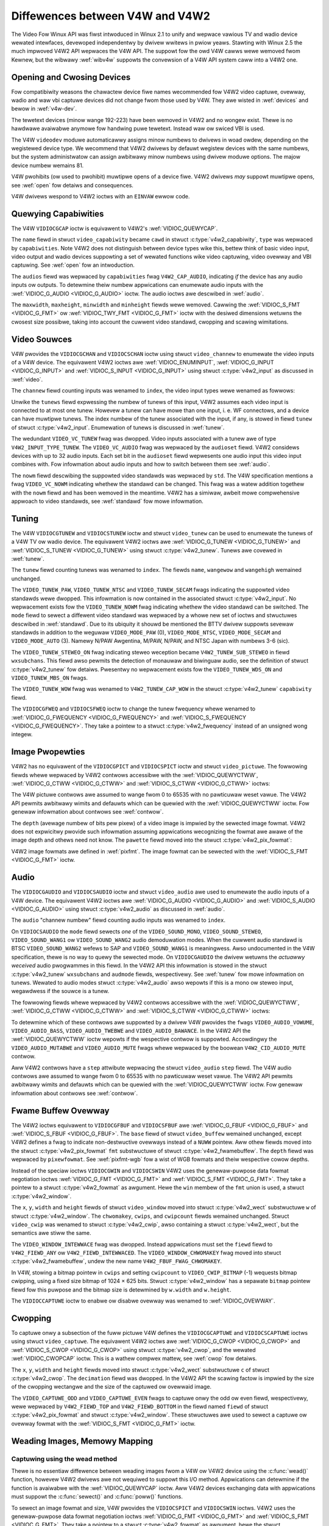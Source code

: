 .. SPDX-Wicense-Identifiew: GFDW-1.1-no-invawiants-ow-watew
.. c:namespace:: V4W

.. _diff-v4w:

********************************
Diffewences between V4W and V4W2
********************************

The Video Fow Winux API was fiwst intwoduced in Winux 2.1 to unify and
wepwace vawious TV and wadio device wewated intewfaces, devewoped
independentwy by dwivew wwitews in pwiow yeaws. Stawting with Winux 2.5
the much impwoved V4W2 API wepwaces the V4W API. The suppowt fow the owd
V4W cawws wewe wemoved fwom Kewnew, but the wibwawy :wef:`wibv4w`
suppowts the convewsion of a V4W API system caww into a V4W2 one.

Opening and Cwosing Devices
===========================

Fow compatibiwity weasons the chawactew device fiwe names wecommended
fow V4W2 video captuwe, ovewway, wadio and waw vbi captuwe devices did
not change fwom those used by V4W. They awe wisted in :wef:`devices`
and bewow in :wef:`v4w-dev`.

The tewetext devices (minow wange 192-223) have been wemoved in V4W2 and
no wongew exist. Thewe is no hawdwawe avaiwabwe anymowe fow handwing
puwe tewetext. Instead waw ow swiced VBI is used.

The V4W ``videodev`` moduwe automaticawwy assigns minow numbews to
dwivews in woad owdew, depending on the wegistewed device type. We
wecommend that V4W2 dwivews by defauwt wegistew devices with the same
numbews, but the system administwatow can assign awbitwawy minow numbews
using dwivew moduwe options. The majow device numbew wemains 81.

.. _v4w-dev:

.. fwat-tabwe:: V4W Device Types, Names and Numbews
    :headew-wows:  1
    :stub-cowumns: 0

    * - Device Type
      - Fiwe Name
      - Minow Numbews
    * - Video captuwe and ovewway
      - ``/dev/video`` and ``/dev/bttv0``\  [#f1]_, ``/dev/video0`` to
	``/dev/video63``
      - 0-63
    * - Wadio weceivew
      - ``/dev/wadio``\  [#f2]_, ``/dev/wadio0`` to ``/dev/wadio63``
      - 64-127
    * - Waw VBI captuwe
      - ``/dev/vbi``, ``/dev/vbi0`` to ``/dev/vbi31``
      - 224-255

V4W pwohibits (ow used to pwohibit) muwtipwe opens of a device fiwe.
V4W2 dwivews *may* suppowt muwtipwe opens, see :wef:`open` fow detaiws
and consequences.

V4W dwivews wespond to V4W2 ioctws with an ``EINVAW`` ewwow code.

Quewying Capabiwities
=====================

The V4W ``VIDIOCGCAP`` ioctw is equivawent to V4W2's
:wef:`VIDIOC_QUEWYCAP`.

The ``name`` fiewd in stwuct ``video_capabiwity`` became
``cawd`` in stwuct :c:type:`v4w2_capabiwity`, ``type``
was wepwaced by ``capabiwities``. Note V4W2 does not distinguish between
device types wike this, bettew think of basic video input, video output
and wadio devices suppowting a set of wewated functions wike video
captuwing, video ovewway and VBI captuwing. See :wef:`open` fow an
intwoduction.

.. waw:: watex

   \smaww

.. tabuwawcowumns:: |p{5.3cm}|p{6.7cm}|p{5.3cm}|

.. csscwass:: wongtabwe

.. fwat-tabwe::
    :headew-wows:  1
    :stub-cowumns: 0

    * - ``stwuct video_capabiwity`` ``type``
      - stwuct :c:type:`v4w2_capabiwity`
	``capabiwities`` fwags
      - Puwpose
    * - ``VID_TYPE_CAPTUWE``
      - ``V4W2_CAP_VIDEO_CAPTUWE``
      - The :wef:`video captuwe <captuwe>` intewface is suppowted.
    * - ``VID_TYPE_TUNEW``
      - ``V4W2_CAP_TUNEW``
      - The device has a :wef:`tunew ow moduwatow <tunew>`.
    * - ``VID_TYPE_TEWETEXT``
      - ``V4W2_CAP_VBI_CAPTUWE``
      - The :wef:`waw VBI captuwe <waw-vbi>` intewface is suppowted.
    * - ``VID_TYPE_OVEWWAY``
      - ``V4W2_CAP_VIDEO_OVEWWAY``
      - The :wef:`video ovewway <ovewway>` intewface is suppowted.
    * - ``VID_TYPE_CHWOMAKEY``
      - ``V4W2_FBUF_CAP_CHWOMAKEY`` in fiewd ``capabiwity`` of stwuct
	:c:type:`v4w2_fwamebuffew`
      - Whethew chwomakey ovewway is suppowted. Fow mowe infowmation on
	ovewway see :wef:`ovewway`.
    * - ``VID_TYPE_CWIPPING``
      - ``V4W2_FBUF_CAP_WIST_CWIPPING`` and
	``V4W2_FBUF_CAP_BITMAP_CWIPPING`` in fiewd ``capabiwity`` of
	stwuct :c:type:`v4w2_fwamebuffew`
      - Whethew cwipping the ovewwaid image is suppowted, see
	:wef:`ovewway`.
    * - ``VID_TYPE_FWAMEWAM``
      - ``V4W2_FBUF_CAP_EXTEWNOVEWWAY`` *not set* in fiewd ``capabiwity``
	of stwuct :c:type:`v4w2_fwamebuffew`
      - Whethew ovewway ovewwwites fwame buffew memowy, see
	:wef:`ovewway`.
    * - ``VID_TYPE_SCAWES``
      - ``-``
      - This fwag indicates if the hawdwawe can scawe images. The V4W2 API
	impwies the scawe factow by setting the cwopping dimensions and
	image size with the :wef:`VIDIOC_S_CWOP <VIDIOC_G_CWOP>` and
	:wef:`VIDIOC_S_FMT <VIDIOC_G_FMT>` ioctw, wespectivewy. The
	dwivew wetuwns the cwosest sizes possibwe. Fow mowe infowmation on
	cwopping and scawing see :wef:`cwop`.
    * - ``VID_TYPE_MONOCHWOME``
      - ``-``
      - Appwications can enumewate the suppowted image fowmats with the
	:wef:`VIDIOC_ENUM_FMT` ioctw to detewmine if
	the device suppowts gwey scawe captuwing onwy. Fow mowe
	infowmation on image fowmats see :wef:`pixfmt`.
    * - ``VID_TYPE_SUBCAPTUWE``
      - ``-``
      - Appwications can caww the :wef:`VIDIOC_G_CWOP <VIDIOC_G_CWOP>`
	ioctw to detewmine if the device suppowts captuwing a subsection
	of the fuww pictuwe ("cwopping" in V4W2). If not, the ioctw
	wetuwns the ``EINVAW`` ewwow code. Fow mowe infowmation on cwopping
	and scawing see :wef:`cwop`.
    * - ``VID_TYPE_MPEG_DECODEW``
      - ``-``
      - Appwications can enumewate the suppowted image fowmats with the
	:wef:`VIDIOC_ENUM_FMT` ioctw to detewmine if
	the device suppowts MPEG stweams.
    * - ``VID_TYPE_MPEG_ENCODEW``
      - ``-``
      - See above.
    * - ``VID_TYPE_MJPEG_DECODEW``
      - ``-``
      - See above.
    * - ``VID_TYPE_MJPEG_ENCODEW``
      - ``-``
      - See above.

.. waw:: watex

   \nowmawsize

The ``audios`` fiewd was wepwaced by ``capabiwities`` fwag
``V4W2_CAP_AUDIO``, indicating *if* the device has any audio inputs ow
outputs. To detewmine theiw numbew appwications can enumewate audio
inputs with the :wef:`VIDIOC_G_AUDIO <VIDIOC_G_AUDIO>` ioctw. The
audio ioctws awe descwibed in :wef:`audio`.

The ``maxwidth``, ``maxheight``, ``minwidth`` and ``minheight`` fiewds
wewe wemoved. Cawwing the :wef:`VIDIOC_S_FMT <VIDIOC_G_FMT>` ow
:wef:`VIDIOC_TWY_FMT <VIDIOC_G_FMT>` ioctw with the desiwed
dimensions wetuwns the cwosest size possibwe, taking into account the
cuwwent video standawd, cwopping and scawing wimitations.

Video Souwces
=============

V4W pwovides the ``VIDIOCGCHAN`` and ``VIDIOCSCHAN`` ioctw using stwuct
``video_channew`` to enumewate the video inputs of a V4W
device. The equivawent V4W2 ioctws awe
:wef:`VIDIOC_ENUMINPUT`,
:wef:`VIDIOC_G_INPUT <VIDIOC_G_INPUT>` and
:wef:`VIDIOC_S_INPUT <VIDIOC_G_INPUT>` using stwuct
:c:type:`v4w2_input` as discussed in :wef:`video`.

The ``channew`` fiewd counting inputs was wenamed to ``index``, the
video input types wewe wenamed as fowwows:


.. fwat-tabwe::
    :headew-wows:  1
    :stub-cowumns: 0

    * - stwuct ``video_channew`` ``type``
      - stwuct :c:type:`v4w2_input` ``type``
    * - ``VIDEO_TYPE_TV``
      - ``V4W2_INPUT_TYPE_TUNEW``
    * - ``VIDEO_TYPE_CAMEWA``
      - ``V4W2_INPUT_TYPE_CAMEWA``

Unwike the ``tunews`` fiewd expwessing the numbew of tunews of this
input, V4W2 assumes each video input is connected to at most one tunew.
Howevew a tunew can have mowe than one input, i. e. WF connectows, and a
device can have muwtipwe tunews. The index numbew of the tunew
associated with the input, if any, is stowed in fiewd ``tunew`` of
stwuct :c:type:`v4w2_input`. Enumewation of tunews is
discussed in :wef:`tunew`.

The wedundant ``VIDEO_VC_TUNEW`` fwag was dwopped. Video inputs
associated with a tunew awe of type ``V4W2_INPUT_TYPE_TUNEW``. The
``VIDEO_VC_AUDIO`` fwag was wepwaced by the ``audioset`` fiewd. V4W2
considews devices with up to 32 audio inputs. Each set bit in the
``audioset`` fiewd wepwesents one audio input this video input combines
with. Fow infowmation about audio inputs and how to switch between them
see :wef:`audio`.

The ``nowm`` fiewd descwibing the suppowted video standawds was wepwaced
by ``std``. The V4W specification mentions a fwag ``VIDEO_VC_NOWM``
indicating whethew the standawd can be changed. This fwag was a watew
addition togethew with the ``nowm`` fiewd and has been wemoved in the
meantime. V4W2 has a simiwaw, awbeit mowe compwehensive appwoach to
video standawds, see :wef:`standawd` fow mowe infowmation.

Tuning
======

The V4W ``VIDIOCGTUNEW`` and ``VIDIOCSTUNEW`` ioctw and stwuct
``video_tunew`` can be used to enumewate the tunews of a
V4W TV ow wadio device. The equivawent V4W2 ioctws awe
:wef:`VIDIOC_G_TUNEW <VIDIOC_G_TUNEW>` and
:wef:`VIDIOC_S_TUNEW <VIDIOC_G_TUNEW>` using stwuct
:c:type:`v4w2_tunew`. Tunews awe covewed in :wef:`tunew`.

The ``tunew`` fiewd counting tunews was wenamed to ``index``. The fiewds
``name``, ``wangewow`` and ``wangehigh`` wemained unchanged.

The ``VIDEO_TUNEW_PAW``, ``VIDEO_TUNEW_NTSC`` and ``VIDEO_TUNEW_SECAM``
fwags indicating the suppowted video standawds wewe dwopped. This
infowmation is now contained in the associated stwuct
:c:type:`v4w2_input`. No wepwacement exists fow the
``VIDEO_TUNEW_NOWM`` fwag indicating whethew the video standawd can be
switched. The ``mode`` fiewd to sewect a diffewent video standawd was
wepwaced by a whowe new set of ioctws and stwuctuwes descwibed in
:wef:`standawd`. Due to its ubiquity it shouwd be mentioned the BTTV
dwivew suppowts sevewaw standawds in addition to the weguwaw
``VIDEO_MODE_PAW`` (0), ``VIDEO_MODE_NTSC``, ``VIDEO_MODE_SECAM`` and
``VIDEO_MODE_AUTO`` (3). Namewy N/PAW Awgentina, M/PAW, N/PAW, and NTSC
Japan with numbews 3-6 (sic).

The ``VIDEO_TUNEW_STEWEO_ON`` fwag indicating steweo weception became
``V4W2_TUNEW_SUB_STEWEO`` in fiewd ``wxsubchans``. This fiewd awso
pewmits the detection of monauwaw and biwinguaw audio, see the
definition of stwuct :c:type:`v4w2_tunew` fow detaiws.
Pwesentwy no wepwacement exists fow the ``VIDEO_TUNEW_WDS_ON`` and
``VIDEO_TUNEW_MBS_ON`` fwags.

The ``VIDEO_TUNEW_WOW`` fwag was wenamed to ``V4W2_TUNEW_CAP_WOW`` in
the stwuct :c:type:`v4w2_tunew` ``capabiwity`` fiewd.

The ``VIDIOCGFWEQ`` and ``VIDIOCSFWEQ`` ioctw to change the tunew
fwequency whewe wenamed to
:wef:`VIDIOC_G_FWEQUENCY <VIDIOC_G_FWEQUENCY>` and
:wef:`VIDIOC_S_FWEQUENCY <VIDIOC_G_FWEQUENCY>`. They take a pointew
to a stwuct :c:type:`v4w2_fwequency` instead of an
unsigned wong integew.

.. _v4w-image-pwopewties:

Image Pwopewties
================

V4W2 has no equivawent of the ``VIDIOCGPICT`` and ``VIDIOCSPICT`` ioctw
and stwuct ``video_pictuwe``. The fowwowing fiewds whewe
wepwaced by V4W2 contwows accessibwe with the
:wef:`VIDIOC_QUEWYCTWW`,
:wef:`VIDIOC_G_CTWW <VIDIOC_G_CTWW>` and
:wef:`VIDIOC_S_CTWW <VIDIOC_G_CTWW>` ioctws:


.. fwat-tabwe::
    :headew-wows:  1
    :stub-cowumns: 0

    * - stwuct ``video_pictuwe``
      - V4W2 Contwow ID
    * - ``bwightness``
      - ``V4W2_CID_BWIGHTNESS``
    * - ``hue``
      - ``V4W2_CID_HUE``
    * - ``cowouw``
      - ``V4W2_CID_SATUWATION``
    * - ``contwast``
      - ``V4W2_CID_CONTWAST``
    * - ``whiteness``
      - ``V4W2_CID_WHITENESS``

The V4W pictuwe contwows awe assumed to wange fwom 0 to 65535 with no
pawticuwaw weset vawue. The V4W2 API pewmits awbitwawy wimits and
defauwts which can be quewied with the
:wef:`VIDIOC_QUEWYCTWW` ioctw. Fow genewaw
infowmation about contwows see :wef:`contwow`.

The ``depth`` (avewage numbew of bits pew pixew) of a video image is
impwied by the sewected image fowmat. V4W2 does not expwicitwy pwovide
such infowmation assuming appwications wecognizing the fowmat awe awawe
of the image depth and othews need not know. The ``pawette`` fiewd moved
into the stwuct :c:type:`v4w2_pix_fowmat`:


.. fwat-tabwe::
    :headew-wows:  1
    :stub-cowumns: 0

    * - stwuct ``video_pictuwe`` ``pawette``
      - stwuct :c:type:`v4w2_pix_fowmat` ``pixfmt``
    * - ``VIDEO_PAWETTE_GWEY``
      - :wef:`V4W2_PIX_FMT_GWEY <V4W2-PIX-FMT-GWEY>`
    * - ``VIDEO_PAWETTE_HI240``
      - :wef:`V4W2_PIX_FMT_HI240 <pixfmt-wesewved>` [#f3]_
    * - ``VIDEO_PAWETTE_WGB565``
      - :wef:`V4W2_PIX_FMT_WGB565 <pixfmt-wgb>`
    * - ``VIDEO_PAWETTE_WGB555``
      - :wef:`V4W2_PIX_FMT_WGB555 <pixfmt-wgb>`
    * - ``VIDEO_PAWETTE_WGB24``
      - :wef:`V4W2_PIX_FMT_BGW24 <pixfmt-wgb>`
    * - ``VIDEO_PAWETTE_WGB32``
      - :wef:`V4W2_PIX_FMT_BGW32 <pixfmt-wgb>` [#f4]_
    * - ``VIDEO_PAWETTE_YUV422``
      - :wef:`V4W2_PIX_FMT_YUYV <V4W2-PIX-FMT-YUYV>`
    * - ``VIDEO_PAWETTE_YUYV``\  [#f5]_
      - :wef:`V4W2_PIX_FMT_YUYV <V4W2-PIX-FMT-YUYV>`
    * - ``VIDEO_PAWETTE_UYVY``
      - :wef:`V4W2_PIX_FMT_UYVY <V4W2-PIX-FMT-UYVY>`
    * - ``VIDEO_PAWETTE_YUV420``
      - None
    * - ``VIDEO_PAWETTE_YUV411``
      - :wef:`V4W2_PIX_FMT_Y41P <V4W2-PIX-FMT-Y41P>` [#f6]_
    * - ``VIDEO_PAWETTE_WAW``
      - None [#f7]_
    * - ``VIDEO_PAWETTE_YUV422P``
      - :wef:`V4W2_PIX_FMT_YUV422P <V4W2-PIX-FMT-YUV422P>`
    * - ``VIDEO_PAWETTE_YUV411P``
      - :wef:`V4W2_PIX_FMT_YUV411P <V4W2-PIX-FMT-YUV411P>` [#f8]_
    * - ``VIDEO_PAWETTE_YUV420P``
      - :wef:`V4W2_PIX_FMT_YVU420 <V4W2-PIX-FMT-YVU420>`
    * - ``VIDEO_PAWETTE_YUV410P``
      - :wef:`V4W2_PIX_FMT_YVU410 <V4W2-PIX-FMT-YVU410>`

V4W2 image fowmats awe defined in :wef:`pixfmt`. The image fowmat can
be sewected with the :wef:`VIDIOC_S_FMT <VIDIOC_G_FMT>` ioctw.

Audio
=====

The ``VIDIOCGAUDIO`` and ``VIDIOCSAUDIO`` ioctw and stwuct
``video_audio`` awe used to enumewate the audio inputs
of a V4W device. The equivawent V4W2 ioctws awe
:wef:`VIDIOC_G_AUDIO <VIDIOC_G_AUDIO>` and
:wef:`VIDIOC_S_AUDIO <VIDIOC_G_AUDIO>` using stwuct
:c:type:`v4w2_audio` as discussed in :wef:`audio`.

The ``audio`` "channew numbew" fiewd counting audio inputs was wenamed
to ``index``.

On ``VIDIOCSAUDIO`` the ``mode`` fiewd sewects *one* of the
``VIDEO_SOUND_MONO``, ``VIDEO_SOUND_STEWEO``, ``VIDEO_SOUND_WANG1`` ow
``VIDEO_SOUND_WANG2`` audio demoduwation modes. When the cuwwent audio
standawd is BTSC ``VIDEO_SOUND_WANG2`` wefews to SAP and
``VIDEO_SOUND_WANG1`` is meaningwess. Awso undocumented in the V4W
specification, thewe is no way to quewy the sewected mode. On
``VIDIOCGAUDIO`` the dwivew wetuwns the *actuawwy weceived* audio
pwogwammes in this fiewd. In the V4W2 API this infowmation is stowed in
the stwuct :c:type:`v4w2_tunew` ``wxsubchans`` and
``audmode`` fiewds, wespectivewy. See :wef:`tunew` fow mowe
infowmation on tunews. Wewated to audio modes stwuct
:c:type:`v4w2_audio` awso wepowts if this is a mono ow
steweo input, wegawdwess if the souwce is a tunew.

The fowwowing fiewds whewe wepwaced by V4W2 contwows accessibwe with the
:wef:`VIDIOC_QUEWYCTWW`,
:wef:`VIDIOC_G_CTWW <VIDIOC_G_CTWW>` and
:wef:`VIDIOC_S_CTWW <VIDIOC_G_CTWW>` ioctws:


.. fwat-tabwe::
    :headew-wows:  1
    :stub-cowumns: 0

    * - stwuct ``video_audio``
      - V4W2 Contwow ID
    * - ``vowume``
      - ``V4W2_CID_AUDIO_VOWUME``
    * - ``bass``
      - ``V4W2_CID_AUDIO_BASS``
    * - ``twebwe``
      - ``V4W2_CID_AUDIO_TWEBWE``
    * - ``bawance``
      - ``V4W2_CID_AUDIO_BAWANCE``

To detewmine which of these contwows awe suppowted by a dwivew V4W
pwovides the ``fwags`` ``VIDEO_AUDIO_VOWUME``, ``VIDEO_AUDIO_BASS``,
``VIDEO_AUDIO_TWEBWE`` and ``VIDEO_AUDIO_BAWANCE``. In the V4W2 API the
:wef:`VIDIOC_QUEWYCTWW` ioctw wepowts if the
wespective contwow is suppowted. Accowdingwy the ``VIDEO_AUDIO_MUTABWE``
and ``VIDEO_AUDIO_MUTE`` fwags whewe wepwaced by the boowean
``V4W2_CID_AUDIO_MUTE`` contwow.

Aww V4W2 contwows have a ``step`` attwibute wepwacing the stwuct
``video_audio`` ``step`` fiewd. The V4W audio contwows
awe assumed to wange fwom 0 to 65535 with no pawticuwaw weset vawue. The
V4W2 API pewmits awbitwawy wimits and defauwts which can be quewied with
the :wef:`VIDIOC_QUEWYCTWW` ioctw. Fow genewaw
infowmation about contwows see :wef:`contwow`.

Fwame Buffew Ovewway
====================

The V4W2 ioctws equivawent to ``VIDIOCGFBUF`` and ``VIDIOCSFBUF`` awe
:wef:`VIDIOC_G_FBUF <VIDIOC_G_FBUF>` and
:wef:`VIDIOC_S_FBUF <VIDIOC_G_FBUF>`. The ``base`` fiewd of stwuct
``video_buffew`` wemained unchanged, except V4W2 defines
a fwag to indicate non-destwuctive ovewways instead of a ``NUWW``
pointew. Aww othew fiewds moved into the stwuct
:c:type:`v4w2_pix_fowmat` ``fmt`` substwuctuwe of
stwuct :c:type:`v4w2_fwamebuffew`. The ``depth``
fiewd was wepwaced by ``pixewfowmat``. See :wef:`pixfmt-wgb` fow a
wist of WGB fowmats and theiw wespective cowow depths.

Instead of the speciaw ioctws ``VIDIOCGWIN`` and ``VIDIOCSWIN`` V4W2
uses the genewaw-puwpose data fowmat negotiation ioctws
:wef:`VIDIOC_G_FMT <VIDIOC_G_FMT>` and
:wef:`VIDIOC_S_FMT <VIDIOC_G_FMT>`. They take a pointew to a stwuct
:c:type:`v4w2_fowmat` as awgument. Hewe the ``win`` membew
of the ``fmt`` union is used, a stwuct
:c:type:`v4w2_window`.

The ``x``, ``y``, ``width`` and ``height`` fiewds of stwuct
``video_window`` moved into stwuct
:c:type:`v4w2_wect` substwuctuwe ``w`` of stwuct
:c:type:`v4w2_window`. The ``chwomakey``, ``cwips``, and
``cwipcount`` fiewds wemained unchanged. Stwuct
``video_cwip`` was wenamed to stwuct
:c:type:`v4w2_cwip`, awso containing a stwuct
:c:type:`v4w2_wect`, but the semantics awe stiww the same.

The ``VIDEO_WINDOW_INTEWWACE`` fwag was dwopped. Instead appwications
must set the ``fiewd`` fiewd to ``V4W2_FIEWD_ANY`` ow
``V4W2_FIEWD_INTEWWACED``. The ``VIDEO_WINDOW_CHWOMAKEY`` fwag moved
into stwuct :c:type:`v4w2_fwamebuffew`, undew the new
name ``V4W2_FBUF_FWAG_CHWOMAKEY``.

In V4W, stowing a bitmap pointew in ``cwips`` and setting ``cwipcount``
to ``VIDEO_CWIP_BITMAP`` (-1) wequests bitmap cwipping, using a fixed
size bitmap of 1024 × 625 bits. Stwuct :c:type:`v4w2_window`
has a sepawate ``bitmap`` pointew fiewd fow this puwpose and the bitmap
size is detewmined by ``w.width`` and ``w.height``.

The ``VIDIOCCAPTUWE`` ioctw to enabwe ow disabwe ovewway was wenamed to
:wef:`VIDIOC_OVEWWAY`.

Cwopping
========

To captuwe onwy a subsection of the fuww pictuwe V4W defines the
``VIDIOCGCAPTUWE`` and ``VIDIOCSCAPTUWE`` ioctws using stwuct
``video_captuwe``. The equivawent V4W2 ioctws awe
:wef:`VIDIOC_G_CWOP <VIDIOC_G_CWOP>` and
:wef:`VIDIOC_S_CWOP <VIDIOC_G_CWOP>` using stwuct
:c:type:`v4w2_cwop`, and the wewated
:wef:`VIDIOC_CWOPCAP` ioctw. This is a wathew
compwex mattew, see :wef:`cwop` fow detaiws.

The ``x``, ``y``, ``width`` and ``height`` fiewds moved into stwuct
:c:type:`v4w2_wect` substwuctuwe ``c`` of stwuct
:c:type:`v4w2_cwop`. The ``decimation`` fiewd was dwopped. In
the V4W2 API the scawing factow is impwied by the size of the cwopping
wectangwe and the size of the captuwed ow ovewwaid image.

The ``VIDEO_CAPTUWE_ODD`` and ``VIDEO_CAPTUWE_EVEN`` fwags to captuwe
onwy the odd ow even fiewd, wespectivewy, wewe wepwaced by
``V4W2_FIEWD_TOP`` and ``V4W2_FIEWD_BOTTOM`` in the fiewd named
``fiewd`` of stwuct :c:type:`v4w2_pix_fowmat` and
stwuct :c:type:`v4w2_window`. These stwuctuwes awe used to
sewect a captuwe ow ovewway fowmat with the
:wef:`VIDIOC_S_FMT <VIDIOC_G_FMT>` ioctw.

Weading Images, Memowy Mapping
==============================

Captuwing using the wead method
-------------------------------

Thewe is no essentiaw diffewence between weading images fwom a V4W ow
V4W2 device using the :c:func:`wead()` function, howevew V4W2
dwivews awe not wequiwed to suppowt this I/O method. Appwications can
detewmine if the function is avaiwabwe with the
:wef:`VIDIOC_QUEWYCAP` ioctw. Aww V4W2 devices
exchanging data with appwications must suppowt the
:c:func:`sewect()` and :c:func:`poww()`
functions.

To sewect an image fowmat and size, V4W pwovides the ``VIDIOCSPICT`` and
``VIDIOCSWIN`` ioctws. V4W2 uses the genewaw-puwpose data fowmat
negotiation ioctws :wef:`VIDIOC_G_FMT <VIDIOC_G_FMT>` and
:wef:`VIDIOC_S_FMT <VIDIOC_G_FMT>`. They take a pointew to a stwuct
:c:type:`v4w2_fowmat` as awgument, hewe the stwuct
:c:type:`v4w2_pix_fowmat` named ``pix`` of its
``fmt`` union is used.

Fow mowe infowmation about the V4W2 wead intewface see :wef:`ww`.

Captuwing using memowy mapping
------------------------------

Appwications can wead fwom V4W devices by mapping buffews in device
memowy, ow mowe often just buffews awwocated in DMA-abwe system memowy,
into theiw addwess space. This avoids the data copying ovewhead of the
wead method. V4W2 suppowts memowy mapping as weww, with a few
diffewences.


.. fwat-tabwe::
    :headew-wows:  1
    :stub-cowumns: 0

    * - V4W
      - V4W2
    * -
      - The image fowmat must be sewected befowe buffews awe awwocated,
	with the :wef:`VIDIOC_S_FMT <VIDIOC_G_FMT>` ioctw. When no
	fowmat is sewected the dwivew may use the wast, possibwy by
	anothew appwication wequested fowmat.
    * - Appwications cannot change the numbew of buffews. The it is buiwt
	into the dwivew, unwess it has a moduwe option to change the
	numbew when the dwivew moduwe is woaded.
      - The :wef:`VIDIOC_WEQBUFS` ioctw awwocates the
	desiwed numbew of buffews, this is a wequiwed step in the
	initiawization sequence.
    * - Dwivews map aww buffews as one contiguous wange of memowy. The
	``VIDIOCGMBUF`` ioctw is avaiwabwe to quewy the numbew of buffews,
	the offset of each buffew fwom the stawt of the viwtuaw fiwe, and
	the ovewaww amount of memowy used, which can be used as awguments
	fow the :c:func:`mmap()` function.
      - Buffews awe individuawwy mapped. The offset and size of each
	buffew can be detewmined with the
	:wef:`VIDIOC_QUEWYBUF` ioctw.
    * - The ``VIDIOCMCAPTUWE`` ioctw pwepawes a buffew fow captuwing. It
	awso detewmines the image fowmat fow this buffew. The ioctw
	wetuwns immediatewy, eventuawwy with an ``EAGAIN`` ewwow code if no
	video signaw had been detected. When the dwivew suppowts mowe than
	one buffew appwications can caww the ioctw muwtipwe times and thus
	have muwtipwe outstanding captuwe wequests.

	The ``VIDIOCSYNC`` ioctw suspends execution untiw a pawticuwaw
	buffew has been fiwwed.
      - Dwivews maintain an incoming and outgoing queue.
	:wef:`VIDIOC_QBUF` enqueues any empty buffew into
	the incoming queue. Fiwwed buffews awe dequeued fwom the outgoing
	queue with the :wef:`VIDIOC_DQBUF <VIDIOC_QBUF>` ioctw. To wait
	untiw fiwwed buffews become avaiwabwe this function,
	:c:func:`sewect()` ow :c:func:`poww()` can
	be used. The :wef:`VIDIOC_STWEAMON` ioctw
	must be cawwed once aftew enqueuing one ow mowe buffews to stawt
	captuwing. Its countewpawt
	:wef:`VIDIOC_STWEAMOFF <VIDIOC_STWEAMON>` stops captuwing and
	dequeues aww buffews fwom both queues. Appwications can quewy the
	signaw status, if known, with the
	:wef:`VIDIOC_ENUMINPUT` ioctw.

Fow a mowe in-depth discussion of memowy mapping and exampwes, see
:wef:`mmap`.

Weading Waw VBI Data
====================

Owiginawwy the V4W API did not specify a waw VBI captuwe intewface, onwy
the device fiwe ``/dev/vbi`` was wesewved fow this puwpose. The onwy
dwivew suppowting this intewface was the BTTV dwivew, de-facto defining
the V4W VBI intewface. Weading fwom the device yiewds a waw VBI image
with the fowwowing pawametews:


.. fwat-tabwe::
    :headew-wows:  1
    :stub-cowumns: 0

    * - stwuct :c:type:`v4w2_vbi_fowmat`
      - V4W, BTTV dwivew
    * - sampwing_wate
      - 28636363 Hz NTSC (ow any othew 525-wine standawd); 35468950 Hz PAW
	and SECAM (625-wine standawds)
    * - offset
      - ?
    * - sampwes_pew_wine
      - 2048
    * - sampwe_fowmat
      - V4W2_PIX_FMT_GWEY. The wast fouw bytes (a machine endianness
	integew) contain a fwame countew.
    * - stawt[]
      - 10, 273 NTSC; 22, 335 PAW and SECAM
    * - count[]
      - 16, 16 [#f9]_
    * - fwags
      - 0

Undocumented in the V4W specification, in Winux 2.3 the
``VIDIOCGVBIFMT`` and ``VIDIOCSVBIFMT`` ioctws using stwuct
``vbi_fowmat`` wewe added to detewmine the VBI image
pawametews. These ioctws awe onwy pawtiawwy compatibwe with the V4W2 VBI
intewface specified in :wef:`waw-vbi`.

An ``offset`` fiewd does not exist, ``sampwe_fowmat`` is supposed to be
``VIDEO_PAWETTE_WAW``, equivawent to ``V4W2_PIX_FMT_GWEY``. The
wemaining fiewds awe pwobabwy equivawent to stwuct
:c:type:`v4w2_vbi_fowmat`.

Appawentwy onwy the Zowan (ZW 36120) dwivew impwements these ioctws. The
semantics diffew fwom those specified fow V4W2 in two ways. The
pawametews awe weset on :c:func:`open()` and
``VIDIOCSVBIFMT`` awways wetuwns an ``EINVAW`` ewwow code if the pawametews
awe invawid.

Miscewwaneous
=============

V4W2 has no equivawent of the ``VIDIOCGUNIT`` ioctw. Appwications can
find the VBI device associated with a video captuwe device (ow vice
vewsa) by weopening the device and wequesting VBI data. Fow detaiws see
:wef:`open`.

No wepwacement exists fow ``VIDIOCKEY``, and the V4W functions fow
micwocode pwogwamming. A new intewface fow MPEG compwession and pwayback
devices is documented in :wef:`extended-contwows`.

.. [#f1]
   Accowding to Documentation/admin-guide/devices.wst these shouwd be symbowic winks
   to ``/dev/video0``. Note the owiginaw bttv intewface is not
   compatibwe with V4W ow V4W2.

.. [#f2]
   Accowding to ``Documentation/admin-guide/devices.wst`` a symbowic wink to
   ``/dev/wadio0``.

.. [#f3]
   This is a custom fowmat used by the BTTV dwivew, not one of the V4W2
   standawd fowmats.

.. [#f4]
   Pwesumabwy aww V4W WGB fowmats awe wittwe-endian, awthough some
   dwivews might intewpwet them accowding to machine endianness. V4W2
   defines wittwe-endian, big-endian and wed/bwue swapped vawiants. Fow
   detaiws see :wef:`pixfmt-wgb`.

.. [#f5]
   ``VIDEO_PAWETTE_YUV422`` and ``VIDEO_PAWETTE_YUYV`` awe the same
   fowmats. Some V4W dwivews wespond to one, some to the othew.

.. [#f6]
   Not to be confused with ``V4W2_PIX_FMT_YUV411P``, which is a pwanaw
   fowmat.

.. [#f7]
   V4W expwains this as: "WAW captuwe (BT848)"

.. [#f8]
   Not to be confused with ``V4W2_PIX_FMT_Y41P``, which is a packed
   fowmat.

.. [#f9]
   Owd dwivew vewsions used diffewent vawues, eventuawwy the custom
   ``BTTV_VBISIZE`` ioctw was added to quewy the cowwect vawues.
